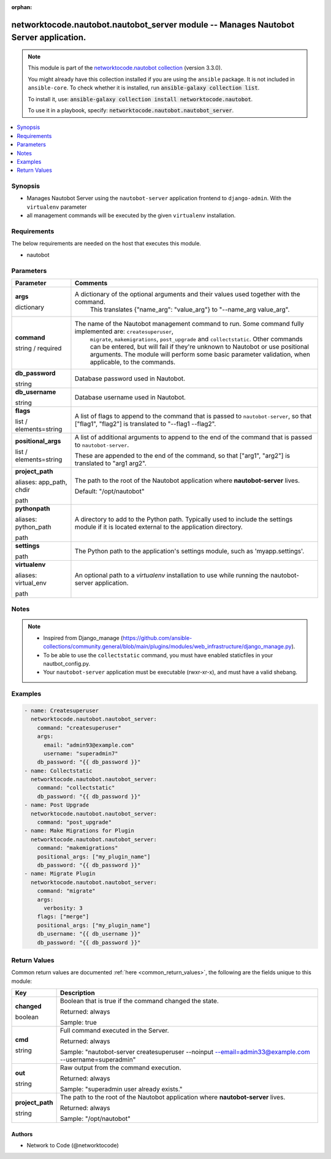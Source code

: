 .. Document meta

:orphan:

.. |antsibull-internal-nbsp| unicode:: 0xA0
    :trim:

.. role:: ansible-attribute-support-label
.. role:: ansible-attribute-support-property
.. role:: ansible-attribute-support-full
.. role:: ansible-attribute-support-partial
.. role:: ansible-attribute-support-none
.. role:: ansible-attribute-support-na
.. role:: ansible-option-type
.. role:: ansible-option-elements
.. role:: ansible-option-required
.. role:: ansible-option-versionadded
.. role:: ansible-option-aliases
.. role:: ansible-option-choices
.. role:: ansible-option-choices-entry
.. role:: ansible-option-default
.. role:: ansible-option-default-bold
.. role:: ansible-option-configuration
.. role:: ansible-option-returned-bold
.. role:: ansible-option-sample-bold

.. Anchors

.. _ansible_collections.networktocode.nautobot.nautobot_server_module:

.. Anchors: short name for ansible.builtin

.. Anchors: aliases



.. Title

networktocode.nautobot.nautobot_server module -- Manages Nautobot Server application.
+++++++++++++++++++++++++++++++++++++++++++++++++++++++++++++++++++++++++++++++++++++

.. Collection note

.. note::
    This module is part of the `networktocode.nautobot collection <https://galaxy.ansible.com/networktocode/nautobot>`_ (version 3.3.0).

    You might already have this collection installed if you are using the ``ansible`` package.
    It is not included in ``ansible-core``.
    To check whether it is installed, run :code:`ansible-galaxy collection list`.

    To install it, use: :code:`ansible-galaxy collection install networktocode.nautobot`.

    To use it in a playbook, specify: :code:`networktocode.nautobot.nautobot_server`.

.. version_added

.. versionadded:: 3.0.0 of networktocode.nautobot

.. contents::
   :local:
   :depth: 1

.. Deprecated


Synopsis
--------

.. Description

- Manages Nautobot Server using the \ :literal:`nautobot-server`\  application frontend to \ :literal:`django-admin`\ . With the \ :literal:`virtualenv`\  parameter
- all management commands will be executed by the given \ :literal:`virtualenv`\  installation.


.. Aliases


.. Requirements

Requirements
------------
The below requirements are needed on the host that executes this module.

- nautobot


.. Options

Parameters
----------

.. rst-class:: ansible-option-table

.. list-table::
  :width: 100%
  :widths: auto
  :header-rows: 1

  * - Parameter
    - Comments

  * - .. raw:: html

        <div class="ansible-option-cell">
        <div class="ansibleOptionAnchor" id="parameter-args"></div>

      .. _ansible_collections.networktocode.nautobot.nautobot_server_module__parameter-args:

      .. rst-class:: ansible-option-title

      **args**

      .. raw:: html

        <a class="ansibleOptionLink" href="#parameter-args" title="Permalink to this option"></a>

      .. rst-class:: ansible-option-type-line

      :ansible-option-type:`dictionary`

      .. raw:: html

        </div>

    - .. raw:: html

        <div class="ansible-option-cell">

      A dictionary of the optional arguments and their values used together with the command.
          This translates {"name_arg": "value_arg"} to "--name_arg value_arg".
          


      .. raw:: html

        </div>

  * - .. raw:: html

        <div class="ansible-option-cell">
        <div class="ansibleOptionAnchor" id="parameter-command"></div>

      .. _ansible_collections.networktocode.nautobot.nautobot_server_module__parameter-command:

      .. rst-class:: ansible-option-title

      **command**

      .. raw:: html

        <a class="ansibleOptionLink" href="#parameter-command" title="Permalink to this option"></a>

      .. rst-class:: ansible-option-type-line

      :ansible-option-type:`string` / :ansible-option-required:`required`

      .. raw:: html

        </div>

    - .. raw:: html

        <div class="ansible-option-cell">

      The name of the Nautobot management command to run. Some command fully implemented are: \ :literal:`createsuperuser`\ ,
          \ :literal:`migrate`\ , \ :literal:`makemigrations`\ , \ :literal:`post\_upgrade`\  and \ :literal:`collectstatic`\ .
          Other commands can be entered, but will fail if they're unknown to Nautobot or use positional arguments.
          The module will perform some basic parameter validation, when applicable, to the commands.
          


      .. raw:: html

        </div>

  * - .. raw:: html

        <div class="ansible-option-cell">
        <div class="ansibleOptionAnchor" id="parameter-db_password"></div>

      .. _ansible_collections.networktocode.nautobot.nautobot_server_module__parameter-db_password:

      .. rst-class:: ansible-option-title

      **db_password**

      .. raw:: html

        <a class="ansibleOptionLink" href="#parameter-db_password" title="Permalink to this option"></a>

      .. rst-class:: ansible-option-type-line

      :ansible-option-type:`string`

      .. raw:: html

        </div>

    - .. raw:: html

        <div class="ansible-option-cell">

      Database password used in Nautobot.


      .. raw:: html

        </div>

  * - .. raw:: html

        <div class="ansible-option-cell">
        <div class="ansibleOptionAnchor" id="parameter-db_username"></div>

      .. _ansible_collections.networktocode.nautobot.nautobot_server_module__parameter-db_username:

      .. rst-class:: ansible-option-title

      **db_username**

      .. raw:: html

        <a class="ansibleOptionLink" href="#parameter-db_username" title="Permalink to this option"></a>

      .. rst-class:: ansible-option-type-line

      :ansible-option-type:`string`

      .. raw:: html

        </div>

    - .. raw:: html

        <div class="ansible-option-cell">

      Database username used in Nautobot.


      .. raw:: html

        </div>

  * - .. raw:: html

        <div class="ansible-option-cell">
        <div class="ansibleOptionAnchor" id="parameter-flags"></div>

      .. _ansible_collections.networktocode.nautobot.nautobot_server_module__parameter-flags:

      .. rst-class:: ansible-option-title

      **flags**

      .. raw:: html

        <a class="ansibleOptionLink" href="#parameter-flags" title="Permalink to this option"></a>

      .. rst-class:: ansible-option-type-line

      :ansible-option-type:`list` / :ansible-option-elements:`elements=string`

      .. raw:: html

        </div>

    - .. raw:: html

        <div class="ansible-option-cell">

      A list of flags to append to the command that is passed to \ :literal:`nautobot-server`\ , so that ["flag1", "flag2"] is translated to "--flag1 --flag2".


      .. raw:: html

        </div>

  * - .. raw:: html

        <div class="ansible-option-cell">
        <div class="ansibleOptionAnchor" id="parameter-positional_args"></div>

      .. _ansible_collections.networktocode.nautobot.nautobot_server_module__parameter-positional_args:

      .. rst-class:: ansible-option-title

      **positional_args**

      .. raw:: html

        <a class="ansibleOptionLink" href="#parameter-positional_args" title="Permalink to this option"></a>

      .. rst-class:: ansible-option-type-line

      :ansible-option-type:`list` / :ansible-option-elements:`elements=string`

      .. raw:: html

        </div>

    - .. raw:: html

        <div class="ansible-option-cell">

      A list of additional arguments to append to the end of the command that is passed to \ :literal:`nautobot-server`\ .

      These are appended to the end of the command, so that ["arg1", "arg2"] is translated to "arg1 arg2".


      .. raw:: html

        </div>

  * - .. raw:: html

        <div class="ansible-option-cell">
        <div class="ansibleOptionAnchor" id="parameter-project_path"></div>
        <div class="ansibleOptionAnchor" id="parameter-app_path"></div>
        <div class="ansibleOptionAnchor" id="parameter-chdir"></div>

      .. _ansible_collections.networktocode.nautobot.nautobot_server_module__parameter-project_path:
      .. _ansible_collections.networktocode.nautobot.nautobot_server_module__parameter-app_path:
      .. _ansible_collections.networktocode.nautobot.nautobot_server_module__parameter-chdir:

      .. rst-class:: ansible-option-title

      **project_path**

      .. raw:: html

        <a class="ansibleOptionLink" href="#parameter-project_path" title="Permalink to this option"></a>

      .. rst-class:: ansible-option-type-line

      :ansible-option-aliases:`aliases: app_path, chdir`

      .. rst-class:: ansible-option-type-line

      :ansible-option-type:`path`

      .. raw:: html

        </div>

    - .. raw:: html

        <div class="ansible-option-cell">

      The path to the root of the Nautobot application where \ :strong:`nautobot-server`\  lives.


      .. rst-class:: ansible-option-line

      :ansible-option-default-bold:`Default:` :ansible-option-default:`"/opt/nautobot"`

      .. raw:: html

        </div>

  * - .. raw:: html

        <div class="ansible-option-cell">
        <div class="ansibleOptionAnchor" id="parameter-pythonpath"></div>
        <div class="ansibleOptionAnchor" id="parameter-python_path"></div>

      .. _ansible_collections.networktocode.nautobot.nautobot_server_module__parameter-pythonpath:
      .. _ansible_collections.networktocode.nautobot.nautobot_server_module__parameter-python_path:

      .. rst-class:: ansible-option-title

      **pythonpath**

      .. raw:: html

        <a class="ansibleOptionLink" href="#parameter-pythonpath" title="Permalink to this option"></a>

      .. rst-class:: ansible-option-type-line

      :ansible-option-aliases:`aliases: python_path`

      .. rst-class:: ansible-option-type-line

      :ansible-option-type:`path`

      .. raw:: html

        </div>

    - .. raw:: html

        <div class="ansible-option-cell">

      A directory to add to the Python path. Typically used to include the settings module if it is located external to the application directory.


      .. raw:: html

        </div>

  * - .. raw:: html

        <div class="ansible-option-cell">
        <div class="ansibleOptionAnchor" id="parameter-settings"></div>

      .. _ansible_collections.networktocode.nautobot.nautobot_server_module__parameter-settings:

      .. rst-class:: ansible-option-title

      **settings**

      .. raw:: html

        <a class="ansibleOptionLink" href="#parameter-settings" title="Permalink to this option"></a>

      .. rst-class:: ansible-option-type-line

      :ansible-option-type:`path`

      .. raw:: html

        </div>

    - .. raw:: html

        <div class="ansible-option-cell">

      The Python path to the application's settings module, such as 'myapp.settings'.


      .. raw:: html

        </div>

  * - .. raw:: html

        <div class="ansible-option-cell">
        <div class="ansibleOptionAnchor" id="parameter-virtualenv"></div>
        <div class="ansibleOptionAnchor" id="parameter-virtual_env"></div>

      .. _ansible_collections.networktocode.nautobot.nautobot_server_module__parameter-virtualenv:
      .. _ansible_collections.networktocode.nautobot.nautobot_server_module__parameter-virtual_env:

      .. rst-class:: ansible-option-title

      **virtualenv**

      .. raw:: html

        <a class="ansibleOptionLink" href="#parameter-virtualenv" title="Permalink to this option"></a>

      .. rst-class:: ansible-option-type-line

      :ansible-option-aliases:`aliases: virtual_env`

      .. rst-class:: ansible-option-type-line

      :ansible-option-type:`path`

      .. raw:: html

        </div>

    - .. raw:: html

        <div class="ansible-option-cell">

      An optional path to a \ :emphasis:`virtualenv`\  installation to use while running the nautobot-server application.


      .. raw:: html

        </div>


.. Attributes


.. Notes

Notes
-----

.. note::
   - Inspired from Django_manage (\ https://github.com/ansible-collections/community.general/blob/main/plugins/modules/web_infrastructure/django_manage.py\ ).
   - To be able to use the \ :literal:`collectstatic`\  command, you must have enabled staticfiles in your nautbot_config.py.
   - Your \ :literal:`nautobot-server`\  application must be executable (rwxr-xr-x), and must have a valid shebang.

.. Seealso


.. Examples

Examples
--------

.. code-block:: yaml+jinja

    
      - name: Createsuperuser
        networktocode.nautobot.nautobot_server:
          command: "createsuperuser"
          args:
            email: "admin93@example.com"
            username: "superadmin7"
          db_password: "{{ db_password }}"
      - name: Collectstatic
        networktocode.nautobot.nautobot_server:
          command: "collectstatic"
          db_password: "{{ db_password }}"
      - name: Post Upgrade
        networktocode.nautobot.nautobot_server:
          command: "post_upgrade"
      - name: Make Migrations for Plugin
        networktocode.nautobot.nautobot_server:
          command: "makemigrations"
          positional_args: ["my_plugin_name"]
          db_password: "{{ db_password }}"
      - name: Migrate Plugin
        networktocode.nautobot.nautobot_server:
          command: "migrate"
          args:
            verbosity: 3
          flags: ["merge"]
          positional_args: ["my_plugin_name"]
          db_username: "{{ db_username }}"
          db_password: "{{ db_password }}"




.. Facts


.. Return values

Return Values
-------------
Common return values are documented :ref:`here <common_return_values>`, the following are the fields unique to this module:

.. rst-class:: ansible-option-table

.. list-table::
  :width: 100%
  :widths: auto
  :header-rows: 1

  * - Key
    - Description

  * - .. raw:: html

        <div class="ansible-option-cell">
        <div class="ansibleOptionAnchor" id="return-changed"></div>

      .. _ansible_collections.networktocode.nautobot.nautobot_server_module__return-changed:

      .. rst-class:: ansible-option-title

      **changed**

      .. raw:: html

        <a class="ansibleOptionLink" href="#return-changed" title="Permalink to this return value"></a>

      .. rst-class:: ansible-option-type-line

      :ansible-option-type:`boolean`

      .. raw:: html

        </div>

    - .. raw:: html

        <div class="ansible-option-cell">

      Boolean that is true if the command changed the state.


      .. rst-class:: ansible-option-line

      :ansible-option-returned-bold:`Returned:` always

      .. rst-class:: ansible-option-line
      .. rst-class:: ansible-option-sample

      :ansible-option-sample-bold:`Sample:` true


      .. raw:: html

        </div>


  * - .. raw:: html

        <div class="ansible-option-cell">
        <div class="ansibleOptionAnchor" id="return-cmd"></div>

      .. _ansible_collections.networktocode.nautobot.nautobot_server_module__return-cmd:

      .. rst-class:: ansible-option-title

      **cmd**

      .. raw:: html

        <a class="ansibleOptionLink" href="#return-cmd" title="Permalink to this return value"></a>

      .. rst-class:: ansible-option-type-line

      :ansible-option-type:`string`

      .. raw:: html

        </div>

    - .. raw:: html

        <div class="ansible-option-cell">

      Full command executed in the Server.


      .. rst-class:: ansible-option-line

      :ansible-option-returned-bold:`Returned:` always

      .. rst-class:: ansible-option-line
      .. rst-class:: ansible-option-sample

      :ansible-option-sample-bold:`Sample:` "nautobot-server createsuperuser --noinput --email=admin33@example.com --username=superadmin"


      .. raw:: html

        </div>


  * - .. raw:: html

        <div class="ansible-option-cell">
        <div class="ansibleOptionAnchor" id="return-out"></div>

      .. _ansible_collections.networktocode.nautobot.nautobot_server_module__return-out:

      .. rst-class:: ansible-option-title

      **out**

      .. raw:: html

        <a class="ansibleOptionLink" href="#return-out" title="Permalink to this return value"></a>

      .. rst-class:: ansible-option-type-line

      :ansible-option-type:`string`

      .. raw:: html

        </div>

    - .. raw:: html

        <div class="ansible-option-cell">

      Raw output from the command execution.


      .. rst-class:: ansible-option-line

      :ansible-option-returned-bold:`Returned:` always

      .. rst-class:: ansible-option-line
      .. rst-class:: ansible-option-sample

      :ansible-option-sample-bold:`Sample:` "superadmin user already exists."


      .. raw:: html

        </div>


  * - .. raw:: html

        <div class="ansible-option-cell">
        <div class="ansibleOptionAnchor" id="return-project_path"></div>

      .. _ansible_collections.networktocode.nautobot.nautobot_server_module__return-project_path:

      .. rst-class:: ansible-option-title

      **project_path**

      .. raw:: html

        <a class="ansibleOptionLink" href="#return-project_path" title="Permalink to this return value"></a>

      .. rst-class:: ansible-option-type-line

      :ansible-option-type:`string`

      .. raw:: html

        </div>

    - .. raw:: html

        <div class="ansible-option-cell">

      The path to the root of the Nautobot application where \ :strong:`nautobot-server`\  lives.


      .. rst-class:: ansible-option-line

      :ansible-option-returned-bold:`Returned:` always

      .. rst-class:: ansible-option-line
      .. rst-class:: ansible-option-sample

      :ansible-option-sample-bold:`Sample:` "/opt/nautobot"


      .. raw:: html

        </div>



..  Status (Presently only deprecated)


.. Authors

Authors
~~~~~~~

- Network to Code (@networktocode)



.. Parsing errors

